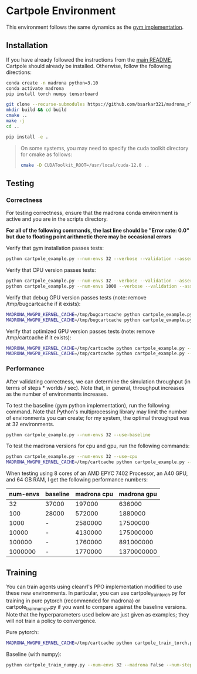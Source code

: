 * Cartpole Environment

This environment follows the same dynamics as the [[https://github.com/openai/gym/blob/master/gym/envs/classic_control/cartpole.py][gym implementation]].

** Installation

If you have already followed the instructions from the [[file:/scp:bidiptas@iliad5.stanford.edu:/iliad/u/bidiptas/madrona_rl_envs/README.md][main README]], Cartpole should already be installed. Otherwise, follow the following directions:

#+begin_src bash
  conda create -n madrona python=3.10
  conda activate madrona
  pip install torch numpy tensorboard

  git clone --recurse-submodules https://github.com/bsarkar321/madrona_rl_envs
  mkdir build && cd build
  cmake ..
  make -j
  cd ..

  pip install -e .
#+end_src

#+begin_quote
On some systems, you may need to specify the cuda toolkit directory for cmake as follows:

#+begin_src bash
  cmake -D CUDAToolkit_ROOT=/usr/local/cuda-12.0 ..
#+end_src
#+end_quote

** Testing

*** Correctness

For testing correctness, ensure that the madrona conda environment is active and you are in the scripts directory.

*For all of the following commands, the last line should be "Error rate: 0.0" but due to floating point arithmetic there may be occasional errors*

Verify that gym installation passes tests:
#+begin_src bash
  python cartpole_example.py --num-envs 32 --verbose --validation --asserts --use-baseline
#+end_src

Verify that CPU version passes tests:
#+begin_src bash
  python cartpole_example.py --num-envs 32 --verbose --validation --asserts --use-cpu
  python cartpole_example.py --num-envs 1000 --verbose --validation --asserts --use-cpu
#+end_src

Verify that debug GPU version passes tests (note: remove /tmp/bugcartcache if it exists):
#+begin_src bash
  MADRONA_MWGPU_KERNEL_CACHE=/tmp/bugcartcache python cartpole_example.py --num-envs 32 --verbose --validation --asserts --debug-compile
  MADRONA_MWGPU_KERNEL_CACHE=/tmp/bugcartcache python cartpole_example.py --num-envs 1000 --verbose --validation --asserts --debug-compile
#+end_src

Verify that optimized GPU version passes tests (note: remove /tmp/cartcache if it exists):
#+begin_src bash
  MADRONA_MWGPU_KERNEL_CACHE=/tmp/cartcache python cartpole_example.py --num-envs 32 --verbose --validation --asserts
  MADRONA_MWGPU_KERNEL_CACHE=/tmp/cartcache python cartpole_example.py --num-envs 1000 --verbose --validation --asserts
#+end_src

*** Performance

After validating correctness, we can determine the simulation throughput (in terms of steps * worlds / sec). Note that, in general, throughput increases as the number of environments increases.

To test the baseline (gym python implementation), run the following command. Note that Python's multiprocessing library may limit the number of environments you can create; for my system, the optimal throughput was at 32 environments.
#+begin_src bash
  python cartpole_example.py --num-envs 32 --use-baseline
#+end_src

To test the madrona versions for cpu and gpu, run the following commands:
#+begin_src bash
  python cartpole_example.py --num-envs 32 --use-cpu
  MADRONA_MWGPU_KERNEL_CACHE=/tmp/cartcache python cartpole_example.py --num-envs 32
#+end_src

When testing using 8 cores of an AMD EPYC 7402 Processor, an A40 GPU, and 64 GB RAM, I get the following performance numbers:
| num-envs | baseline | madrona cpu | madrona gpu |
|----------+----------+-------------+-------------|
|       32 | 37000    |      197000 |      636000 |
|      100 | 28000    |      572000 |     1880000 |
|     1000 | -        |     2580000 |    17500000 |
|    10000 | -        |     4130000 |   175000000 |
|   100000 | -        |     1760000 |   891000000 |
|  1000000 | -        |     1770000 |  1370000000 |

** Training

You can train agents using cleanrl's PPO implementation modified to use these new environments. In particular, you can use cartpole_train_torch.py for training in pure pytorch (recommended for madrona) or cartpole_train_numpy.py if you want to compare against the baseline versions. Note that the hyperparameters used below are just given as examples; they will not train a policy to convergence.

Pure pytorch:
#+begin_src bash
  MADRONA_MWGPU_KERNEL_CACHE=/tmp/cartcache python cartpole_train_torch.py --num-envs 32 --madrona True --num-steps 200 --total-timesteps 160000
#+end_src

Baseline (with numpy):
#+begin_src bash
  python cartpole_train_numpy.py --num-envs 32 --madrona False --num-steps 200 --total-timesteps 160000
#+end_src
